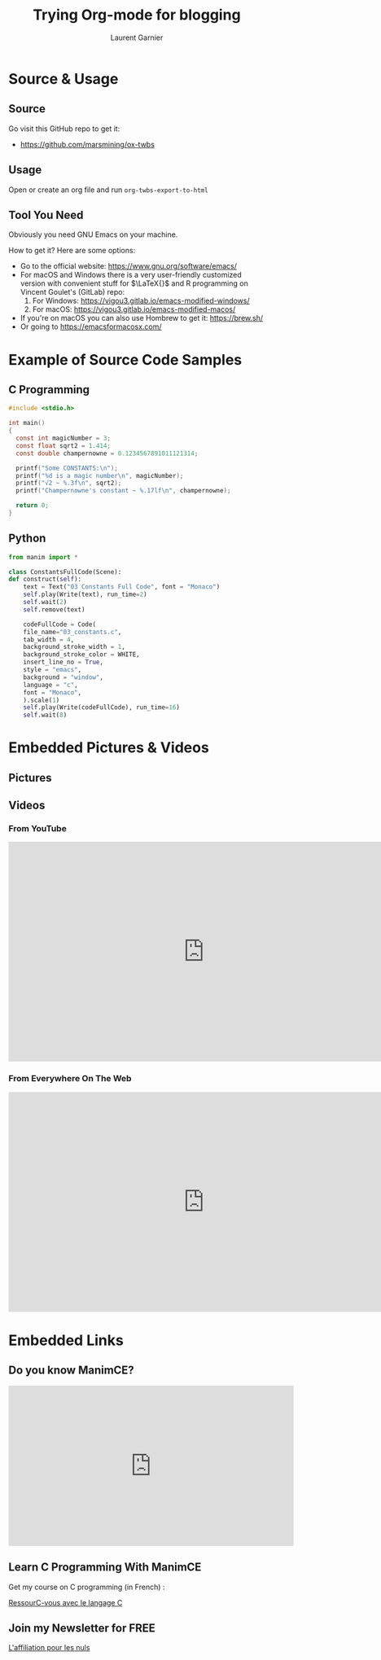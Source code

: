 #+TITLE: Trying Org-mode for blogging
#+AUTHOR: Laurent Garnier

* Source & Usage
** Source

   Go visit this GitHub repo to get it:
   
   + [[https://github.com/marsmining/ox-twbs]]

** Usage

   Open or create an org file and run =org-twbs-export-to-html=

** Tool You Need

   Obviously you need GNU Emacs on your machine.

   How to get it? Here are some options:
   + Go to the official website: [[https://www.gnu.org/software/emacs/]]
   + For macOS and Windows there is a very user-friendly customized
     version with convenient stuff for $\LaTeX{}$ and R programming on
     Vincent Goulet's (GitLab) repo:
     1. For Windows: [[https://vigou3.gitlab.io/emacs-modified-windows/]]
     2. For macOS: [[https://vigou3.gitlab.io/emacs-modified-macos/]]
   + If you're on macOS you can also use Hombrew to get it:
     [[https://brew.sh/]]
   + Or going to [[https://emacsformacosx.com/]]
	
* Example of Source Code Samples
** C Programming

   #+BEGIN_SRC c
     #include <stdio.h>

     int main()
     {
       const int magicNumber = 3;
       const float sqrt2 = 1.414;
       const double champernowne = 0.1234567891011121314;

       printf("Some CONSTANTS:\n");
       printf("%d is a magic number\n", magicNumber);
       printf("√2 ~ %.3f\n", sqrt2);
       printf("Champernowne's constant ~ %.17lf\n", champernowne);
  
       return 0;
     }
   #+END_SRC

** Python

   #+BEGIN_SRC python
     from manim import *
        
     class ConstantsFullCode(Scene):
	 def construct(self):
	     text = Text("03 Constants Full Code", font = "Monaco")
	     self.play(Write(text), run_time=2)
	     self.wait(2)
	     self.remove(text)
        
	     codeFullCode = Code(
		 file_name="03_constants.c",
		 tab_width = 4,
		 background_stroke_width = 1,
		 background_stroke_color = WHITE,
		 insert_line_no = True,
		 style = "emacs",
		 background = "window",
		 language = "c",
		 font = "Monaco",
	     ).scale(1)
	     self.play(Write(codeFullCode), run_time=16)
	     self.wait(8)
   #+END_SRC

* Embedded Pictures & Videos
** Pictures

   [[./c_codes/03_constants/media/images/03_manim_const/PicFullCode_ManimCE_v0.16.0.post0.png]]

** Videos
*** From YouTube

   #+BEGIN_EXPORT HTML
   <iframe width="768" height="432"
   src="https://www.youtube.com/embed/FBKwFN_W2Jk" title="YouTube
   video player" frameborder="0" allow="accelerometer; autoplay;
   clipboard-write; encrypted-media; gyroscope; picture-in-picture"
   allowfullscreen></iframe>
   #+END_EXPORT

   
*** From Everywhere On The Web    

   #+BEGIN_EXPORT HTML
   <iframe width="768" height="432"
   src="https://laurentgarnier.podia.com/view/courses/ressourc-vous-avec-le-langage-c/643498-week-1-4/4465193-constantsfullcode-mp4"
   title="Podia video player" frameborder="0" allow="accelerometer; autoplay;
   clipboard-write; encrypted-media; gyroscope; picture-in-picture"
   allowfullscreen></iframe>
   #+END_EXPORT


* Embedded Links
** Do you know ManimCE?

   #+BEGIN_EXPORT HTML
   <iframe width="560" height="315" src="https://www.youtube.com/embed/jskrC5XuuJU" title="YouTube video player" frameborder="0" allow="accelerometer; autoplay; clipboard-write; encrypted-media; gyroscope; picture-in-picture" allowfullscreen></iframe>
   #+END_EXPORT
** Learn C Programming With ManimCE

  Get my course on C programming (in French) :
  #+BEGIN_EXPORT HTML
  <script src="https://cdn.podia.com/embeds.js" async="async"></script><a href="https://laurentgarnier.podia.com/ressourc-vous-avec-le-langage-c" data-podia-embed="link">RessourC-vous avec le langage C</a>
  #+END_EXPORT


** Join my Newsletter for FREE

   #+BEGIN_EXPORT HTML
   <script src="https://cdn.podia.com/embeds.js" async="async"></script><a href="https://laurentgarnier.podia.com/l-affiliation-pour-les-nuls" data-podia-embed="link">L'affiliation pour les nuls</a>
   #+END_EXPORT
